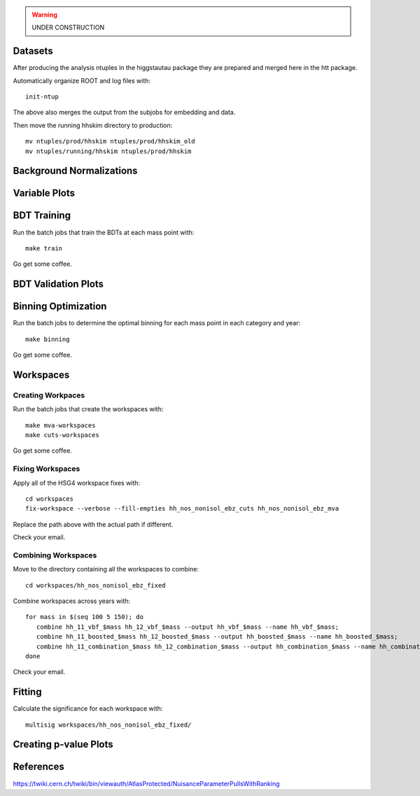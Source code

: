 .. warning::

    UNDER CONSTRUCTION

Datasets
========

After producing the analysis ntuples in the higgstautau package they are
prepared and merged here in the htt package.

Automatically organize ROOT and log files with::

    init-ntup

The above also merges the output from the subjobs for embedding and data.

Then move the running hhskim directory to production::

    mv ntuples/prod/hhskim ntuples/prod/hhskim_old
    mv ntuples/running/hhskim ntuples/prod/hhskim


Background Normalizations
=========================


Variable Plots
==============

BDT Training
============

Run the batch jobs that train the BDTs at each mass point with::

    make train

Go get some coffee.


BDT Validation Plots
====================


Binning Optimization
====================

Run the batch jobs to determine the optimal binning for each mass point in each
category and year::

    make binning

Go get some coffee.


Workspaces
==========

Creating Workpaces
------------------

Run the batch jobs that create the workspaces with::

    make mva-workspaces
    make cuts-workspaces

Go get some coffee.


Fixing Workspaces
-----------------

Apply all of the HSG4 workspace fixes with::

    cd workspaces
    fix-workspace --verbose --fill-empties hh_nos_nonisol_ebz_cuts hh_nos_nonisol_ebz_mva

Replace the path above with the actual path if different.

Check your email.


Combining Workspaces
---------------------

Move to the directory containing all the workspaces to combine::

    cd workspaces/hh_nos_nonisol_ebz_fixed

Combine workspaces across years with::

   for mass in $(seq 100 5 150); do
      combine hh_11_vbf_$mass hh_12_vbf_$mass --output hh_vbf_$mass --name hh_vbf_$mass;
      combine hh_11_boosted_$mass hh_12_boosted_$mass --output hh_boosted_$mass --name hh_boosted_$mass;
      combine hh_11_combination_$mass hh_12_combination_$mass --output hh_combination_$mass --name hh_combination_$mass;
   done

Check your email.


Fitting
=======

Calculate the significance for each workspace with::

    multisig workspaces/hh_nos_nonisol_ebz_fixed/


Creating p-value Plots
======================

References
==========

https://twiki.cern.ch/twiki/bin/viewauth/AtlasProtected/NuisanceParameterPullsWithRanking
